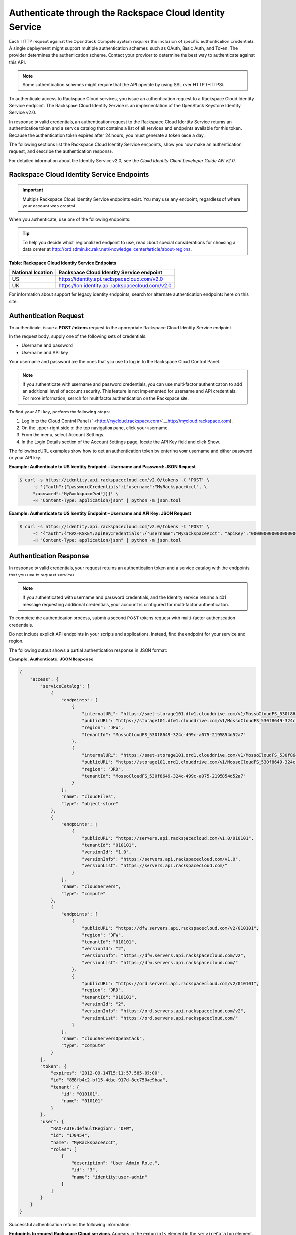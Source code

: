 =========================================================
Authenticate through the Rackspace Cloud Identity Service
=========================================================

Each HTTP request against the OpenStack Compute system requires the
inclusion of specific authentication credentials. A single deployment
might support multiple authentication schemes, such as OAuth, Basic
Auth, and Token. The provider determines the authentication scheme.
Contact your provider to determine the best way to authenticate against
this API.

.. note:: Some authentication schemes might require that the API operate by
   using SSL over HTTP (HTTPS).

To authenticate access to Rackspace Cloud services, you issue an
authentication request to a Rackspace Cloud Identity Service endpoint.
The Rackspace Cloud Identity Service is an implementation of the
OpenStack Keystone Identity Service v2.0.

In response to valid credentials, an authentication request to the
Rackspace Cloud Identity Service returns an authentication token and a
service catalog that contains a list of all services and endpoints
available for this token. Because the authentication token expires after
24 hours, you must generate a token once a day.

The following sections list the Rackspace Cloud Identity Service
endpoints, show you how make an authentication request, and describe the
authentication response.

For detailed information about the Identity Service v2.0, see the
*Cloud Identity Client Developer Guide API v2.0*.

Rackspace Cloud Identity Service Endpoints
~~~~~~~~~~~~~~~~~~~~~~~~~~~~~~~~~~~~~~~~~~

.. important:: Multiple Rackspace Cloud Identity Service endpoints exist. You
   may use any endpoint, regardless of where your account was created.

When you authenticate, use one of the following endpoints:

.. tip:: To help you decide which regionalized endpoint to use, read about
   special considerations for choosing a data center at
   http://ord.admin.kc.rakr.net/knowledge_center/article/about-regions.

**Table: Rackspace Cloud Identity Service Endpoints**

+--------------------+--------------------------------------------------------+
| National location  | Rackspace Cloud Identity Service endpoint              |
+====================+========================================================+
| US                 | https://identity.api.rackspacecloud.com/v2.0           |
+--------------------+--------------------------------------------------------+
| UK                 | https://lon.identity.api.rackspacecloud.com/v2.0       |
+--------------------+--------------------------------------------------------+

For information about support for legacy identity endpoints, search for
alternate authentication endpoints here on this site.

Authentication Request
~~~~~~~~~~~~~~~~~~~~~~

To authenticate, issue a **POST** **/tokens** request to the appropriate
Rackspace Cloud Identity Service endpoint.

In the request body, supply one of the following sets of credentials:

-  Username and password

-  Username and API key

Your username and password are the ones that you use to log in to the
Rackspace Cloud Control Panel.

.. note:: If you authenticate with username and password credentials, you can
   use multi-factor authentication to add an additional level of account
   security. This feature is not implemented for username and API
   credentials. For more information, search for multifactor authentication
   on the Rackspace site. 

To find your API key, perform the following steps:

#. Log in to the Cloud Control Panel
   (` <http://mycloud.rackspace.com>`__\ http://mycloud.rackspace.com).

#. On the upper-right side of the top navigation pane, click your
   username.

#. From the menu, select Account Settings.

#. In the Login Details section of the Account Settings page, locate the
   API Key field and click Show.

The following cURL examples show how to get an authentication token by
entering your username and either password or your API key.

**Example: Authenticate to US Identity Endpoint – Username and
Password: JSON Request**

.. code-block:: sh

    $ curl -s https://identity.api.rackspacecloud.com/v2.0/tokens -X 'POST' \
         -d '{"auth":{"passwordCredentials":{"username":"MyRackspaceAcct", \
         "password":"MyRackspacePwd"}}}' \
         -H "Content-Type: application/json" | python -m json.tool


**Example: Authenticate to US Identity Endpoint – Username and API
Key: JSON Request**

.. code-block:: sh

    $ curl -s https://identity.api.rackspacecloud.com/v2.0/tokens -X 'POST' \
         -d '{"auth":{"RAX-KSKEY:apiKeyCredentials":{"username":"MyRackspaceAcct", "apiKey":"0000000000000000000"}}}' \
         -H "Content-Type: application/json" | python -m json.tool

.. note: In these examples, the following pipe command makes the JSON output
   more readable: | python -m json.tool


Authentication Response
~~~~~~~~~~~~~~~~~~~~~~~

In response to valid credentials, your request returns an authentication
token and a service catalog with the endpoints that you use to request
services.

.. note:: If you authenticated with username and password credentials, and    the Identity service returns a 401 message requesting additional credentials, your account is configured for multi-factor authentication.

To complete the authentication process, submit a second POST tokens
request with multi-factor authentication
credentials.

Do not include explicit API endpoints in your scripts and applications.
Instead, find the endpoint for your service and region.

The following output shows a partial authentication response in JSON
format:

**Example: Authenticate: JSON Response**

.. code-block:: sh

    {
        "access": {
            "serviceCatalog": [
                {
                    "endpoints": [
                        {
                            "internalURL": "https://snet-storage101.dfw1.clouddrive.com/v1/MossoCloudFS_530f8649-324c-499c-a075-2195854d52a7", 
                            "publicURL": "https://storage101.dfw1.clouddrive.com/v1/MossoCloudFS_530f8649-324c-499c-a075-2195854d52a7", 
                            "region": "DFW", 
                            "tenantId": "MossoCloudFS_530f8649-324c-499c-a075-2195854d52a7"
                        }, 
                        {
                            "internalURL": "https://snet-storage101.ord1.clouddrive.com/v1/MossoCloudFS_530f8649-324c-499c-a075-2195854d52a7", 
                            "publicURL": "https://storage101.ord1.clouddrive.com/v1/MossoCloudFS_530f8649-324c-499c-a075-2195854d52a7", 
                            "region": "ORD", 
                            "tenantId": "MossoCloudFS_530f8649-324c-499c-a075-2195854d52a7"
                        }
                    ], 
                    "name": "cloudFiles", 
                    "type": "object-store"
                }, 
                {
                    "endpoints": [
                        {
                            "publicURL": "https://servers.api.rackspacecloud.com/v1.0/010101", 
                            "tenantId": "010101", 
                            "versionId": "1.0", 
                            "versionInfo": "https://servers.api.rackspacecloud.com/v1.0", 
                            "versionList": "https://servers.api.rackspacecloud.com/"
                        }
                    ], 
                    "name": "cloudServers", 
                    "type": "compute"
                }, 
                {
                    "endpoints": [ 
                        {
                            "publicURL": "https://dfw.servers.api.rackspacecloud.com/v2/010101", 
                            "region": "DFW", 
                            "tenantId": "010101", 
                            "versionId": "2", 
                            "versionInfo": "https://dfw.servers.api.rackspacecloud.com/v2", 
                            "versionList": "https://dfw.servers.api.rackspacecloud.com/"
                        }, 
                        {
                            "publicURL": "https://ord.servers.api.rackspacecloud.com/v2/010101", 
                            "region": "ORD", 
                            "tenantId": "010101", 
                            "versionId": "2", 
                            "versionInfo": "https://ord.servers.api.rackspacecloud.com/v2", 
                            "versionList": "https://ord.servers.api.rackspacecloud.com/"
                        }
                    ], 
                    "name": "cloudServersOpenStack", 
                    "type": "compute"
                }
            ], 
            "token": {
                "expires": "2012-09-14T15:11:57.585-05:00", 
                "id": "858fb4c2-bf15-4dac-917d-8ec750ae9baa", 
                "tenant": {
                    "id": "010101", 
                    "name": "010101"
                }
            }, 
            "user": {
                "RAX-AUTH:defaultRegion": "DFW", 
                "id": "170454", 
                "name": "MyRackspaceAcct", 
                "roles": [
                    {
                        "description": "User Admin Role.", 
                        "id": "3", 
                        "name": "identity:user-admin"
                    }
                ]
            }
        }
    }


Successful authentication returns the following information:

**Endpoints to request Rackspace Cloud services**. Appears in the
``endpoints`` element in the ``serviceCatalog`` element.

Endpoint information includes the public URL, which is the endpoint that
you use to access the service, as well as region, tenant ID, and version
information.

To access the Cloud Networks or next generation Cloud Servers service,
use the endpoint for the ``cloudServersOpenStack`` service.

.. tip:: To help you decide which regionalized endpoint to use, read about
   `special considerations <http://www.rackspace.com/knowledge_center/article/about-regions>`_ for choosing a data center.

**Tenant ID**. Appears in the ``tenantId`` field in the ``endpoints``
element. The tenant ID is also known as the account number.

You include the tenant ID in the endpoint URL when you call a cloud
service.

In the following example, you export the tenant ID, ``010101``, to the
``account`` environment variable and the authentication token to the
``token`` environment variable. Then, you issue a cURL command to send a
request to a service as follows:

.. code-block:: sh

    $ export account="010101"
    $ export token="00000000-0000-0000-000000000000"
    $ curl -s https://dfw.servers.api.rackspacecloud.com/v2/$account/images/detail \
         -H "X-Auth-Token: $token" | python -m json.tool


**The name of the service**. Appears in the ``name`` field.

Locate the correct service name in the service catalog, as follows:

-  **First generation Cloud Servers**. Named ``cloudServers`` in the
   catalog.

   If you use the authentication token to access this service, you can
   view and perform first generation Cloud Servers API operations
   against your first generation Cloud Servers.

-  **Cloud Networks or next generation Cloud Servers**. Named
   ``cloudServersOpenStack`` in the catalog.

   To access the Cloud Networks or next generation Cloud Servers
   service, use the ``publicURL`` value for the
   ``cloudServersOpenStack`` service.

   The service might show multiple endpoints to enable regional
   choice. Select the appropriate endpoint for the region that you want
   to interact with by examining the ``region`` field.

.. tip:: To help you decide which regionalized endpoint to use, read about
   special considerations for choosing a data center at
   http://ord.admin.kc.rakr.net/knowledge_center/article/about-regions.

   If you use the authentication token to access this service, you can
   view and perform Cloud Networks or next generation Cloud Servers API
   operations against your next generation Cloud Servers.


**Expiration date and time for authentication token**. Appears in the
``expires`` field in the ``token`` element.

After this date and time, the token is no longer valid.

This field predicts the maximum lifespan for a token, but does not
guarantee that the token reaches that lifespan.

Clients are encouraged to cache a token until it expires.

Because the authentication token expires after 24 hours, you must
generate a token once a day.

**Authentication token**. Appears in the ``id`` field in the ``token``
element.

You pass the authentication token in the ``X-Auth-Token`` header each
time that you send a request to a service.

In the following example, you export the tenant ID, ``010101``, to the
``account`` environment variable. You also export the authentication
token, ``00000000-0000-0000-000000000000``, to the ``token`` environment
variable. Then, you issue a cURL command to send a request to a service
as follows:

.. code::

    $ export account="010101"
    $ export token="00000000-0000-0000-000000000000"
    $ curl -s https://dfw.servers.api.rackspacecloud.com/v2/$account/images/detail \
         -H "X-Auth-Token: $token" | python -m json.tool
